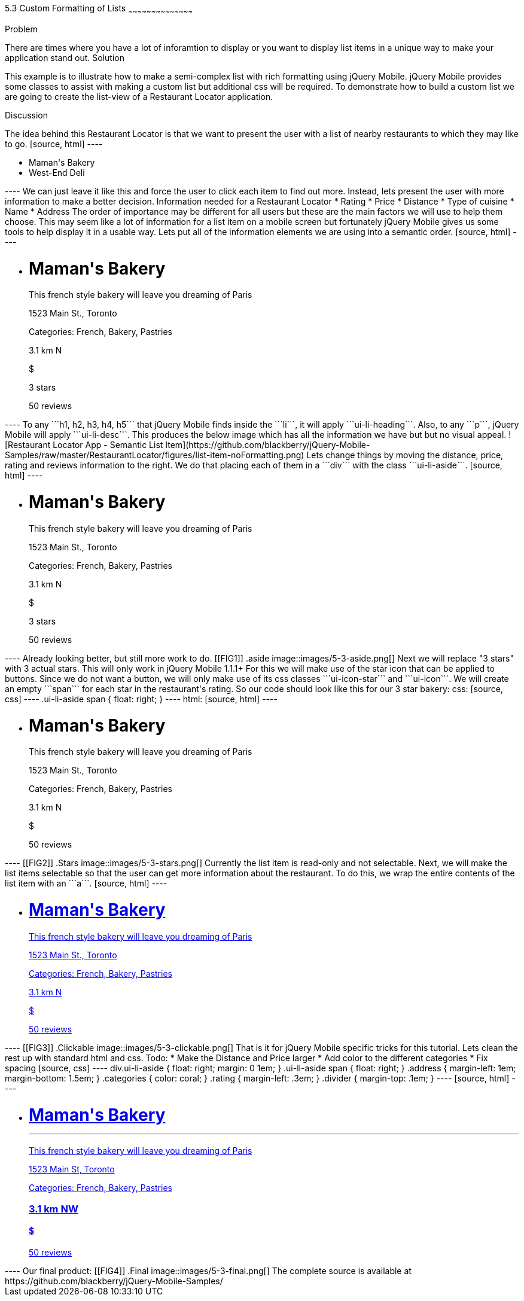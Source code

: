////

This is a comment block.  Put notes about your recipe here and also your author information.

Author: Jason Scott <jasscott@rim.com>

////

5.3 Custom Formatting of Lists
~~~~~~~~~~~~~~~~~~~~~~~~~~~~~~~~~~~~~~~~~~

Problem
++++++++++++++++++++++++++++++++++++++++++++
There are times where you have a lot of inforamtion to display or you want to display list items in a unique way to make your application stand out.

Solution
++++++++++++++++++++++++++++++++++++++++++++
This example is to illustrate how to make a semi-complex list with rich formatting using jQuery Mobile. 
jQuery Mobile provides some classes to assist with making a custom list but additional css will be required. 
To demonstrate how to build a custom list we are going to create the list-view of a Restaurant Locator application.


Discussion
++++++++++++++++++++++++++++++++++++++++++++
The idea behind this Restaurant Locator is that we want to present the user
with a list of nearby restaurants to which they may like to go.

[source, html]
----
    <ul data-role='list-view'>
        <li><a>Maman's Bakery</a></li>
        <li><a>West-End Deli</a></li>
    </ul>
----

We can just leave it like this and force the user to click each item to find out more.
Instead, lets present the user with more information to make a better decision.

Information needed for a Restaurant Locator

* Rating
* Price
* Distance
* Type of cuisine
* Name
* Address

The order of importance may be different for all users but these are the main factors we will use to help them choose.
This may seem like a lot of information for a list item on a mobile screen but fortunately jQuery Mobile gives us some tools to help display it in a usable way.
Lets put all of the information elements we are using into a semantic order.

[source, html]
----
    <ul data-role='listview'>
        <li>
            <h1>Maman's Bakery</h1>
            <p>This french style bakery will leave you dreaming of Paris</p>
            <p>1523 Main St., Toronto</p>
            <p>Categories: French, Bakery, Pastries</p>
            <p>3.1 km N</p>
            <p>$</p>
            <p>3 stars</p>
            <span>50 reviews</span>
        </li>
    </ul>
----

To any ```h1, h2, h3, h4, h5``` that jQuery Mobile finds inside the ```li```, it will apply ```ui-li-heading```.
Also, to any ```p```, jQuery Mobile will apply ```ui-li-desc```.

This produces the below image which has all the information we have but but no visual appeal.

![Restaurant Locator App - Semantic List Item](https://github.com/blackberry/jQuery-Mobile-Samples/raw/master/RestaurantLocator/figures/list-item-noFormatting.png)

Lets change things by moving the distance, price, rating and reviews information to the right.
We do that placing each of them in a ```div``` with the class ```ui-li-aside```.

[source, html]
----
    <ul data-role='listview'>
        <li>
            <h1>Maman's Bakery</h1>
            <p>This french style bakery will leave you dreaming of Paris</p>
            <p>1523 Main St., Toronto</p>
            <p>Categories: French, Bakery, Pastries</p>
            <div class='ui-li-aside'>
                <p>3.1 km N</p>
                <p>$</p>
                <p>3 stars</p>
                <span>50 reviews</span>
            </div>
        </li>
    </ul>
----
Already looking better, but still more work to do.

[[FIG1]]
.aside
image::images/5-3-aside.png[]

Next we will replace "3 stars" with 3 actual stars.
This will only work in jQuery Mobile 1.1.1+
For this we will make use of the star icon that can be applied to buttons.
Since we do not want a button, we will only make use of its css classes ```ui-icon-star``` and  ```ui-icon```.
We will create an empty ```span``` for each star in the restaurant's rating.
So our code should look like this for our 3 star bakery:

css:

[source, css]
----
    .ui-li-aside span {
        float: right;
    }
----
html:

[source, html]
----
    <ul data-role='listview'>
        <li>
            <h1>Maman's Bakery</h1>
            <p>This french style bakery will leave you dreaming of Paris</p>
            <p>1523 Main St., Toronto</p>
            <p>Categories: French, Bakery, Pastries</p>
            <div class='ui-li-aside'>
                <p>3.1 km N</p>
                <p>$</p>
                <span>50 reviews</span>
                <span class="ui-icon-star ui-icon"></span>
                <span class="ui-icon-star ui-icon"></span>
                <span class="ui-icon-star ui-icon"></span>
            </div>
        </li>
    </ul>
----

[[FIG2]]
.Stars
image::images/5-3-stars.png[]

Currently the list item is read-only and not selectable.
Next, we will make the list items selectable so that the user can get more information about the restaurant.
To do this, we wrap the entire contents of the list item with an ```a```.

[source, html]
----
    <ul data-role='listview'>
        <li><a href='#'>
            <h1>Maman's Bakery</h1>
            <p>This french style bakery will leave you dreaming of Paris</p>
            <p>1523 Main St., Toronto</p>
            <p>Categories: French, Bakery, Pastries</p>
            <div class='ui-li-aside'>
                <p>3.1 km N</p>
                <p>$</p>
                <span>50 reviews</span>
                <span class="ui-icon-star ui-icon"></span>
                <span class="ui-icon-star ui-icon"></span>
                <span class="ui-icon-star ui-icon"></span>
            </div>
        </a></li>
    </ul>
----

[[FIG3]]
.Clickable
image::images/5-3-clickable.png[]

That is it for jQuery Mobile specific tricks for this tutorial. Lets clean the rest up with standard html and css.

Todo:

* Make the Distance and Price larger
* Add color to the different categories
* Fix spacing

[source, css]
----
    div.ui-li-aside {
        float: right;
        margin: 0 1em;
    }
    .ui-li-aside span {
        float: right;
    }
    .address {
        margin-left: 1em;
        margin-bottom: 1.5em;
    }
    .categories {
        color: coral;
    }
    .rating {
        margin-left: .3em;
    }
    .divider {
        margin-top: .1em;
    }
----

[source, html]
----
    <ul data-role="listview">
        <li><a href="#">
            <h1>Maman's Bakery<hr class='divider'></h1>
            <p>This french style bakery will leave you dreaming of Paris</p>
            <p class="address">1523 Main St, Toronto</p>
            <p>Categories: <span class='categories'>French, Bakery, Pastries</span></p>
            <div class="ui-li-aside">
                <h3>3.1 km NW</h3>
                <h4>$</h4>
                <span class='rating'>50 reviews</span>
                <span class="ui-icon-star ui-icon"></span>
                <span class="ui-icon-star ui-icon"></span>
                <span class="ui-icon-star ui-icon"></span>
            </div>
        </a></li>
    </ul>
----

Our final product:

[[FIG4]]
.Final
image::images/5-3-final.png[]

The complete source is available at https://github.com/blackberry/jQuery-Mobile-Samples/

